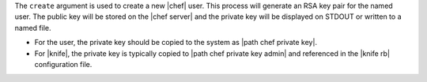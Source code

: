 .. The contents of this file are included in multiple topics.
.. This file describes a command or a sub-command for Knife.
.. This file should not be changed in a way that hinders its ability to appear in multiple documentation sets.


The ``create`` argument is used to create a new |chef| user. This process will generate an RSA key pair for the named user. The public key will be stored on the |chef server| and the private key will be displayed on STDOUT or written to a named file.

* For the user, the private key should be copied to the system as |path chef private key|.
* For |knife|, the private key is typically copied to |path chef private key admin| and referenced in the |knife rb| configuration file.

